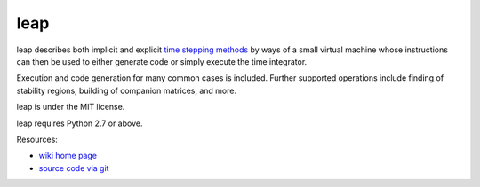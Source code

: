leap
====

.. image:: https://badge.fury.io/py/leap.png
    :target: http://pypi.python.org/pypi/leap

leap describes both implicit and explicit `time stepping methods
<https://en.wikipedia.org/wiki/Time_stepping>`_ by ways of a small virtual
machine whose instructions can then be used to either generate code or simply
execute the time integrator.

Execution and code generation for many common cases is included. Further
supported operations include finding of stability regions, building
of companion matrices, and more.

leap is under the MIT license.

leap requires Python 2.7 or above.

Resources:

* `wiki home page <http://wiki.tiker.net/Leap>`_
* `source code via git <https://github.com/inducer/leap>`_
